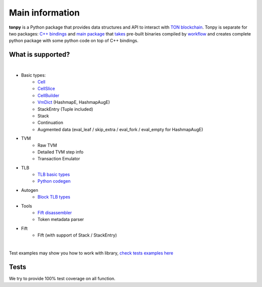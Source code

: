 Main information
================



**tonpy** is a Python package that provides data structures and API to interact
with `TON blockchain`_. Tonpy is separate for two
packages: `C++ bindings`_
and `main package`_
that `takes`_ pre-built binaries compiled
by `workflow`_ and creates complete python package with
some python code on top of C++ bindings.

.. _TON blockchain: https://github.com/ton-blockchain/ton
.. _C++ bindings: https://github.com/disintar/ton/tree/master/tvm-python
.. _main package: https://github.com/disintar/tonpy
.. _takes: https://github.com/disintar/tonpy/tree/main/.github/workflows
.. _workflow: https://github.com/disintar/ton/tree/master/.github/workflows

What is supported?
------------------

|

- Basic types:
   - `Cell`_
   - `CellSlice`_
   - `CellBuilder`_
   - `VmDict`_ (HashmapE, HashmapAugE)
   - StackEntry (Tuple included)
   - Stack
   - Continuation
   - Augmented data (eval_leaf / skip_extra / eval_fork / eval_empty for HashmapAugE)

- TVM
   - Raw TVM
   - Detailed TVM step info
   - Transaction Emulator

- TLB
   - `TLB basic types`_
   - `Python codegen`_

- Autogen
   - `Block TLB types`_

- Tools
   - `Fift disassembler`_
   - Token metadata parser

- Fift
   - Fift (with support of Stack / StackEntry)


.. _Cell: https://tonpy.dton.io/tonpy.types.html#module-tonpy.types.cell
.. _CellSlice: https://tonpy.dton.io/tonpy.types.html#module-tonpy.types.cellslice
.. _CellBuilder: https://tonpy.dton.io/tonpy.types.html#module-tonpy.types.cellbuilder
.. _VmDict: https://tonpy.dton.io/tonpy.types.html#module-tonpy.types.vmdict
.. _TLB basic types: https://tonpy.dton.io/tonpy.types.html#module-tonpy.types.tlb
.. _Python codegen: https://tonpy.dton.io/tonpy.tlb_gen.html#module-tonpy.tlb_gen.py
.. _Fift disassembler:
.. _Block TLB types: https://github.com/disintar/tonpy/blob/main/src/tonpy/autogen/block.py
|

.. _check tests examples here: https://github.com/disintar/tonpy/tree/main/src/tonpy/tests


Test examples may show you how to work with library, `check tests examples here`_

Tests
-----

We try to provide 100% test coverage on all function.

